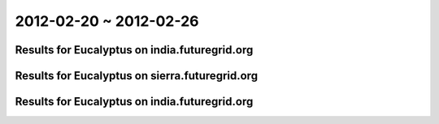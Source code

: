 2012-02-20 ~ 2012-02-26
========================================

Results for Eucalyptus on india.futuregrid.org
-----------------------------------------------

.. raw:: html

	<div style="margin-top:10px;">
	<iframe width="800" height="450" src="data/2012-02-26/india/count/columnhighcharts.html" frameborder="0"></iframe>
	</div>
	Figure 1. Total count of VMs submitted per user for 2012-02-20  ~ 2012-02-26 on india

.. raw:: html

	<div style="margin-top:10px;">
	<iframe width="800" height="450" src="data/2012-02-26/india/runtime/columnhighcharts.html" frameborder="0"></iframe>
	</div>
	Figure 2. Total runtime of VMs submitted per user for 2012-02-20  ~ 2012-02-26 on india

Results for Eucalyptus on sierra.futuregrid.org
-----------------------------------------------

.. raw:: html

	<div style="margin-top:10px;">
	<iframe width="800" height="450" src="data/2012-02-26/sierra/count/columnhighcharts.html" frameborder="0"></iframe>
	</div>
	Figure 3. Total count of VMs submitted per user for 2012-02-20  ~ 2012-02-26 on sierra

.. raw:: html

	<div style="margin-top:10px;">
	<iframe width="800" height="450" src="data/2012-02-26/sierra/runtime/columnhighcharts.html" frameborder="0"></iframe>
	</div>
	Figure 4. Total runtime of VMs submitted per user for 2012-02-20  ~ 2012-02-26 on sierra

Results for Eucalyptus on india.futuregrid.org
-----------------------------------------------

.. raw:: html

	<div style="margin-top:10px;">
	<iframe width="800" height="450" src="data/2012-02-26/india/count_node/piehighcharts.html" frameborder="0"></iframe>
	</div>
	Figure 5. Total VMs count per node cluster for 2012-02-20  ~ 2012-02-26 on india
